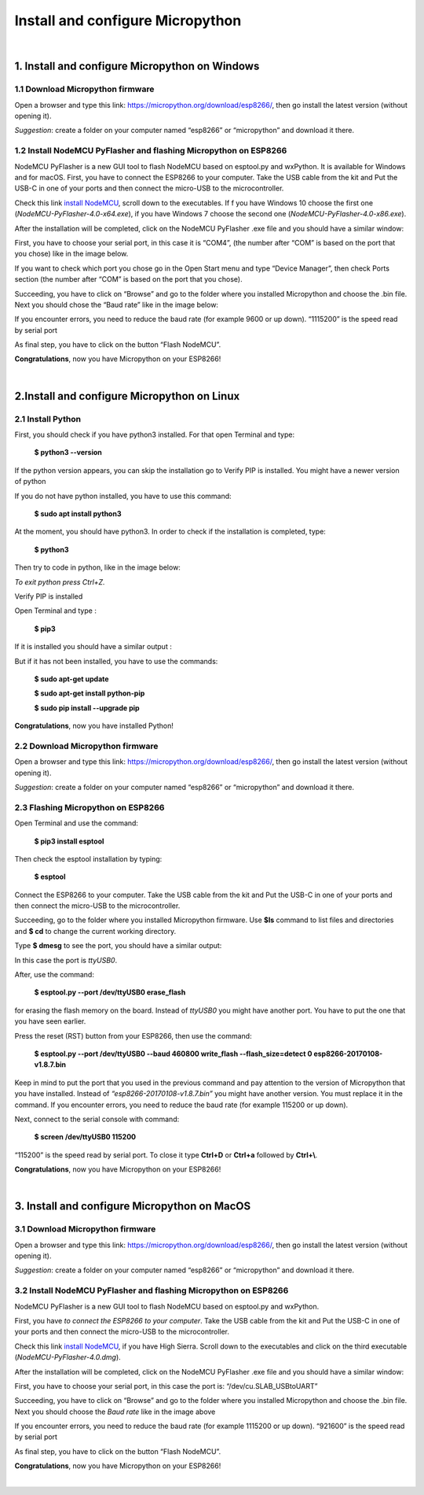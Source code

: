 =================================
Install and configure Micropython
=================================

|

1. Install and configure Micropython on Windows
-----------------------------------------------

1.1 Download Micropython firmware
^^^^^^^^^^^^^^^^^^^^^^^^^^^^^^^^^

Open a browser and type this link: https://micropython.org/download/esp8266/,
then go install the latest version (without opening it). 

*Suggestion*: create a folder on your computer named “esp8266” or “micropython” and download it there.

.. image:: images/micropython/mp_firmware.png
	:align: center


1.2 Install NodeMCU PyFlasher and flashing Micropython on ESP8266
^^^^^^^^^^^^^^^^^^^^^^^^^^^^^^^^^^^^^^^^^^^^^^^^^^^^^^^^^^^^^^^^^

NodeMCU PyFlasher is a new GUI tool to flash NodeMCU based on esptool.py and wxPython. It is available for Windows and for macOS.
First, you have to connect the ESP8266 to your computer. Take the USB cable from the kit and Put the USB-C in one of your ports and then connect the micro-USB to the microcontroller.

Check this link `install NodeMCU <https://github.com/marcelstoer/nodemcu-pyflasher/releases>`_, scroll down to the executables. If f you have Windows 10 choose the first one (*NodeMCU-PyFlasher-4.0-x64.exe*), if you have Windows 7 choose the second one (*NodeMCU-PyFlasher-4.0-x86.exe*).

After the installation will be completed, click on the NodeMCU PyFlasher .exe file and you should have a similar window:

.. image:: images/micropython/mp_nodeMCU_windows1.png
	:align: center

First, you have to choose your serial port, in this case it is “COM4”, (the number after “COM” is based on the port that you chose) like in the image below. 

If you want to check which port you chose go in the Open Start menu and type “Device Manager”, then check Ports section (the number after “COM” is based on the port that you chose).

Succeeding, you have to click on “Browse” and go to the folder where you installed Micropython and choose the .bin file. Next you should chose the “Baud rate” like in the image below:

.. image:: images/micropython/mp_nodeMCU_windows2.png
	:align: center

If you encounter errors, you need to reduce the baud rate (for example 9600 or up down). “1115200” is the speed read by serial port

As final step, you have to click on the button “Flash NodeMCU”.

.. image:: images/micropython/mp_nodeMCU_windows3.png
	:align: center

**Congratulations**, now you have Micropython on your ESP8266!

|

2.Install and configure Micropython on Linux
---------------------------------------------

2.1 Install Python
^^^^^^^^^^^^^^^^^^

First, you should check if you have python3 installed. For that open Terminal and type: 
	
	**$ python3 --version**

If the python version appears, you can skip the installation go to Verify PIP is installed. You might have a newer version of python

If you do not have python installed, you have to use this command:

	**$ sudo apt install python3**

At the moment, you should have python3. In order to check if the installation is completed, type: 

	**$ python3** 

Then try to code in python, like in the image below:

.. image:: images/micropython/mp_linux_1.png
	:align: center

*To exit python press Ctrl+Z.*

Verify PIP is installed

Open Terminal and type :
	
	**$ pip3**

If it is installed you should have a similar output :

.. image:: images/micropython/mp_linux_2.png
	:align: center

But if it has not been installed, you have to use the commands:
 
	**$ sudo apt-get update**

	**$ sudo apt-get install python-pip**

	**$ sudo pip install --upgrade pip**

**Congratulations**, now you have installed Python!

2.2 Download Micropython firmware
^^^^^^^^^^^^^^^^^^^^^^^^^^^^^^^^^

Open a browser and type this link: https://micropython.org/download/esp8266/,
then go install the latest version (without opening it). 

*Suggestion*: create a folder on your computer named “esp8266” or “micropython” and download it there.

.. image:: images/micropython/mp_firmware.png
	:align: center


2.3 Flashing Micropython on ESP8266
^^^^^^^^^^^^^^^^^^^^^^^^^^^^^^^^^^^

Open Terminal and use the command:
 
 **$ pip3 install esptool**

Then check the esptool installation by typing:

	**$ esptool**

Connect the ESP8266 to your computer. Take the USB cable from the kit and Put the USB-C in one of your ports and then connect the micro-USB to the microcontroller.

Succeeding, go to the folder where you installed Micropython firmware. Use **$ls** command to list files and directories and **$ cd** to change the current working directory.

Type **$ dmesg** to see the port, you should have a similar output:

.. image:: images/micropython/mp_linux_3_dmesg.png
	:align: center

In this case the port is *ttyUSB0*.

After, use the command:

	**$ esptool.py --port /dev/ttyUSB0 erase_flash**

for erasing the flash memory on the board. Instead of *ttyUSB0* you might have another port. You have to put the one that you have seen earlier.

Press the reset (RST) button from your ESP8266, then use the command: 

	**$ esptool.py --port /dev/ttyUSB0 --baud 460800 write_flash --flash_size=detect 0 esp8266-20170108-v1.8.7.bin**

Keep in mind to put the port that you used in the previous command and pay attention to the version of Micropython that you have installed. Instead of *“esp8266-20170108-v1.8.7.bin”* you might have another version. You must replace it in the command. If you encounter errors, you need to reduce the baud rate (for example 115200 or up down).

Next, connect to the serial console with command:

	**$ screen /dev/ttyUSB0 115200**

“115200” is the speed read by serial port. To close it type **Ctrl+D** or **Ctrl+a** followed by **Ctrl+\\**.

**Congratulations**, now you have Micropython on your ESP8266!

|

3. Install and configure Micropython on MacOS
---------------------------------------------

3.1 Download Micropython firmware
^^^^^^^^^^^^^^^^^^^^^^^^^^^^^^^^^

Open a browser and type this link: https://micropython.org/download/esp8266/,
then go install the latest version (without opening it). 

*Suggestion*: create a folder on your computer named “esp8266” or “micropython” and download it there.

.. image:: images/micropython/mp_firmware.png
	:align: center

3.2 Install NodeMCU PyFlasher and flashing Micropython on ESP8266
^^^^^^^^^^^^^^^^^^^^^^^^^^^^^^^^^^^^^^^^^^^^^^^^^^^^^^^^^^^^^^^^^
NodeMCU PyFlasher is a new GUI tool to flash NodeMCU based on esptool.py and wxPython.

First, you have *to connect the ESP8266 to your computer*. Take the USB cable from the kit and Put the USB-C in one of your ports and then connect the micro-USB to the microcontroller.

Check this link `install NodeMCU <https://github.com/marcelstoer/nodemcu-pyflasher/releases>`_, if you have High Sierra. Scroll down to the executables and click on the third executable (*NodeMCU-PyFlasher-4.0.dmg*).

After the installation will be completed, click on the NodeMCU PyFlasher .exe file and you should have a similar window: 

.. image:: images/micropython/mp_nodeMCU_mac.png
	:align: center

First, you have to choose your serial port, in this case the port is: “/dev/cu.SLAB_USBtoUART”

Succeeding, you have to click on “Browse” and go to the folder where you installed Micropython and choose the .bin file. Next you should choose the *Baud rate* like in the image above

If you encounter errors, you need to reduce the baud rate (for example 1115200 or up down). “921600” is the speed read by serial port

As final step, you have to click on the button “Flash NodeMCU”.

**Congratulations**, now you have Micropython on your ESP8266!

|
